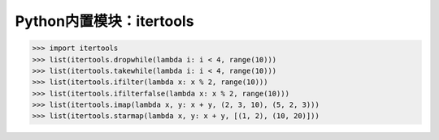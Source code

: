=============================
Python内置模块：itertools
=============================

.. code-block:: python

    >>> import itertools
    >>> list(itertools.dropwhile(lambda i: i < 4, range(10)))
    >>> list(itertools.takewhile(lambda i: i < 4, range(10)))
    >>> list(itertools.ifilter(lambda x: x % 2, range(10)))
    >>> list(itertools.ifilterfalse(lambda x: x % 2, range(10)))
    >>> list(itertools.imap(lambda x, y: x + y, (2, 3, 10), (5, 2, 3)))
    >>> list(itertools.starmap(lambda x, y: x + y, [(1, 2), (10, 20)]))
